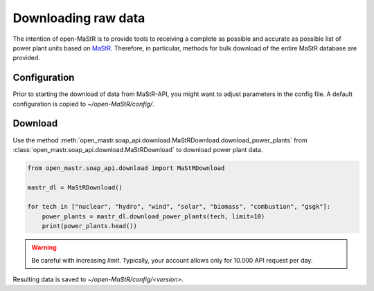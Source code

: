 ********************
Downloading raw data
********************

The intention of open-MaStR is to provide tools to receiving a complete as possible and accurate as possible list of
power plant units based on `MaStR <https://www.marktstammdatenregister.de>`_.
Therefore, in particular, methods for bulk download of the entire MaStR database are provided.

Configuration
=============

Prior to starting the download of data from MaStR-API, you might want to adjust parameters in the config file.
A default configuration is copied to `~/open-MaStR/config/`.


Download
========

Use the method :meth:`open_mastr.soap_api.download.MaStRDownload.download_power_plants` from
:class:`open_mastr.soap_api.download.MaStRDownload` to download power plant data.

.. code-block:: python

    from open_mastr.soap_api.download import MaStRDownload

    mastr_dl = MaStRDownload()

    for tech in ["nuclear", "hydro", "wind", "solar", "biomass", "combustion", "gsgk"]:
        power_plants = mastr_dl.download_power_plants(tech, limit=10)
        print(power_plants.head())

.. warning::

    Be careful with increasing `limit`. Typically, your account allows only for 10.000 API request per day.


Resulting data is saved to `~/open-MaStR/config/<version>`.